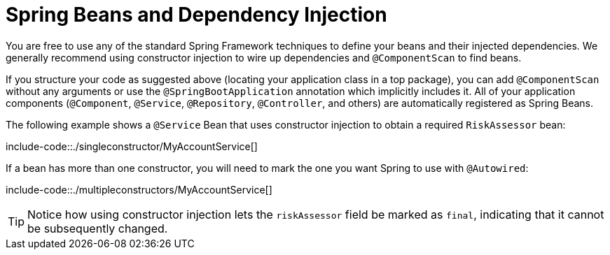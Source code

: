 [[using.spring-beans-and-dependency-injection]]
= Spring Beans and Dependency Injection
:page-section-summary-toc: 1

You are free to use any of the standard Spring Framework techniques to define your beans and their injected dependencies.
We generally recommend using constructor injection to wire up dependencies and `@ComponentScan` to find beans.

If you structure your code as suggested above (locating your application class in a top package), you can add `@ComponentScan` without any arguments or use the `@SpringBootApplication` annotation which implicitly includes it.
All of your application components (`@Component`, `@Service`, `@Repository`, `@Controller`, and others) are automatically registered as Spring Beans.

The following example shows a `@Service` Bean that uses constructor injection to obtain a required `RiskAssessor` bean:

include-code::./singleconstructor/MyAccountService[]

If a bean has more than one constructor, you will need to mark the one you want Spring to use with `@Autowired`:

include-code::./multipleconstructors/MyAccountService[]

TIP: Notice how using constructor injection lets the `riskAssessor` field be marked as `final`, indicating that it cannot be subsequently changed.
